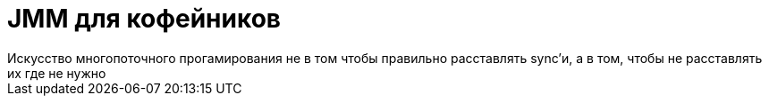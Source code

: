 = JMM для кофейников 
Искусство многопоточного прогамирования не в том чтобы правильно расставлять sync'и, а в том, чтобы не расставлять их где не нужно

